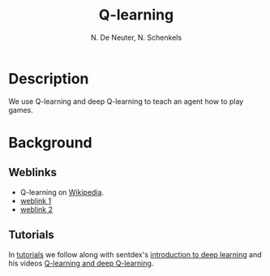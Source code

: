 #+TITLE: Q-learning
#+AUTHOR: N. De Neuter, N. Schenkels
#+EXPORT_EXClUDE_TAGS: noexport
#+OPTIONS: toc:nil num:nil

* Description
We use Q-learning and deep Q-learning to teach an agent how to play games.

* Background
** Weblinks
- Q-learning on [[https://en.wikipedia.org/wiki/Q-learning][Wikipedia]].
- [[https://www.analyticsvidhya.com/blog/2019/04/introduction-deep-q-learning-python/][weblink 1]]
- [[https://www.mlq.ai/deep-reinforcement-learning-q-learning/][weblink 2]]

** Tutorials
In [[file:tutorials/][tutorials]] we follow along with sentdex's [[https://pythonprogramming.net/introduction-deep-learning-python-tensorflow-keras/][introduction to deep learning]]
and his videos [[https://pythonprogramming.net/q-learning-reinforcement-learning-python-tutorial/][Q-learning and deep Q-learning]].

* To do list :noexport:
** TODO Expand to other games:
- [ ] 2048
- [ ] catch
- [ ] navigating through a maze
- [ ] snake
- [ ] pong (1 player version)
- [ ] pong (2 player version)
- [ ] battleship
- [ ] sudoku
